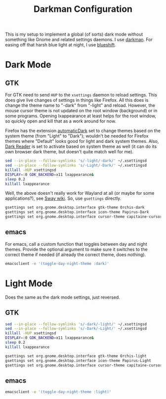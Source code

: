 #+TITLE: Darkman Configuration
#+PROPERTY: header-args :tangle-mode (identity #o555) :shebang "#!/bin/sh" :mkdirp yes :comments both
#+AUTO_TANGLE: t

This is my setup to implement a global (of sorts) dark mode without something like Gnome and related settings daemons. I use [[https://gitlab.com/WhyNotHugo/darkman][darkman]]. For easing off that harsh blue light at night, I use [[https://github.com/maandree/blueshift/][blueshift]].

* Dark Mode
** GTK
:PROPERTIES:
:header-args+: :tangle "./.local/share/dark-mode.d/gtk.sh"
:END:
For GTK need to send ~HUP~ to the ~xsettings~ daemon to reload settings. This does give live changes of settings in things like Firefox. All this does is change the theme name to "-dark" from "-light" and reload. However, the mouse cursor theme is not updated on the root window (background) or in some programs. Opening lxappearance at least helps for the root window, so quickly open and kill that as a work around for now.

Firefox has the extension [[https://github.com/skhzhang/time-based-themes/][automaticDark]] set to change themes based on the system theme (from "Light" to "Dark"); wouldn't be needed for Firefox themes where "Default" looks good for light and dark system themes. Also, [[https://darkreader.org/][Dark Reader]] is set to activate based on system theme as well (it can do its own browser dark theme, but doesn't quite match well for me).

#+begin_src sh
  sed --in-place --follow-symlinks 's/-light/-dark/' ~/.xsettingsd
  sed --in-place --follow-symlinks 's/-Light/-Dark/' ~/.xsettingsd
  killall -HUP xsettingsd
  DISPLAY=:0 GDK_BACKEND=x11 lxappearance&
  sleep 0.2
  killall lxappearance
#+end_src

Well, the above doesn't really work for Wayland at all (or maybe for some applications?), see [[https://github.com/swaywm/sway/wiki/GTK-3-settings-on-Wayland][Sway wiki]]. So, use ~gsettings~ directly.

#+begin_src sh
  gsettings set org.gnome.desktop.interface gtk-theme Orchis-dark
  gsettings set org.gnome.desktop.interface icon-theme Papirus-Dark
  gsettings set org.gnome.desktop.interface cursor-theme capitaine-cursors
#+end_src
** emacs
:PROPERTIES:
:header-args+: :tangle "./.local/share/dark-mode.d/emacs.sh"
:END:
For emacs, call a custom function that toggles between day and night themes. Provide the optional argument to make sure it switches to the correct theme if needed (if already the correct theme, does nothing).

#+begin_src sh
  emacsclient -e '(toggle-day-night-theme :dark)'
#+end_src

* Light Mode
Does the same as the dark mode settings, just reversed.
** GTK
:PROPERTIES:
:header-args+: :tangle "./.local/share/light-mode.d/gtk.sh"
:END:
#+begin_src sh
  sed --in-place --follow-symlinks 's/-dark/-light/' ~/.xsettingsd
  sed --in-place --follow-symlinks 's/-Dark/-Light/' ~/.xsettingsd
  killall -HUP xsettingsd
  DISPLAY=:0 GDK_BACKEND=x11 lxappearance&
  sleep 0.2
  killall lxappearance
#+end_src

#+begin_src sh
  gsettings set org.gnome.desktop.interface gtk-theme Orchis-light
  gsettings set org.gnome.desktop.interface icon-theme Papirus-Light
  gsettings set org.gnome.desktop.interface cursor-theme capitaine-cursors
#+end_src
** emacs
:PROPERTIES:
:header-args+: :tangle "./.local/share/light-mode.d/emacs.sh"
:END:
#+begin_src sh
  emacsclient -e '(toggle-day-night-theme :light)'
#+end_src
